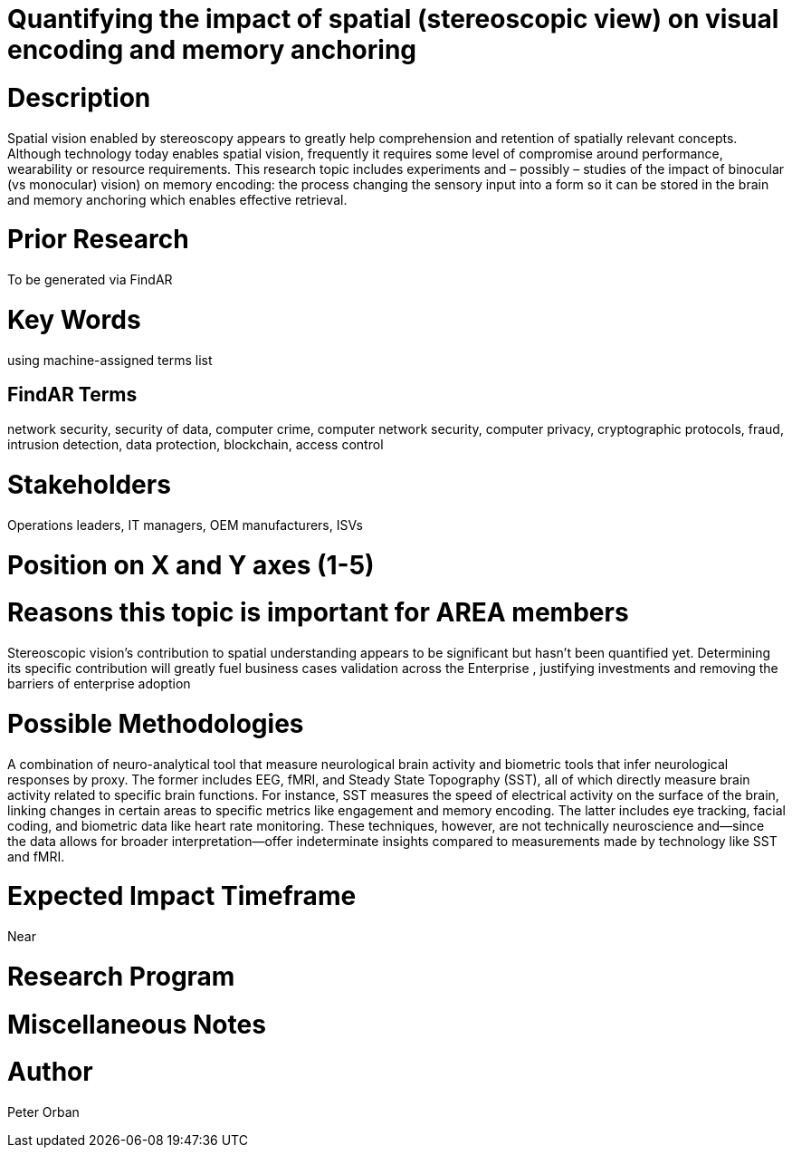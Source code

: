
[[ra-Bhumanfactors-visualencoding5]]

# Quantifying the impact of spatial (stereoscopic view) on visual encoding and memory anchoring

# Description
Spatial vision enabled by stereoscopy appears to greatly help comprehension and retention of spatially relevant concepts.  Although technology today enables spatial vision, frequently it requires some level of compromise around performance, wearability or resource requirements. 
This research topic includes experiments and – possibly – studies of the impact of binocular (vs monocular) vision) on memory encoding: the process changing the sensory input into a form so it can be stored in the brain and memory anchoring which enables effective retrieval.

# Prior Research
To be generated via FindAR

# Key Words
using machine-assigned terms list

## FindAR Terms
network security, security of data, computer crime, computer network security, computer privacy, cryptographic protocols, fraud, intrusion detection, data protection, blockchain, access control

# Stakeholders
Operations leaders, IT managers, OEM manufacturers, ISVs

# Position on X and Y axes (1-5)

# Reasons this topic is important for AREA members
Stereoscopic vision’s contribution to spatial understanding appears to be significant but hasn’t been quantified yet. Determining its specific contribution will greatly fuel business cases validation across the  Enterprise , justifying investments and removing the barriers of enterprise adoption

# Possible Methodologies
A combination of neuro-analytical tool that measure neurological brain activity and biometric tools that infer neurological responses by proxy. The former includes EEG, fMRI, and Steady State Topography (SST), all of which directly measure brain activity related to specific brain functions. For instance, SST measures the speed of electrical activity on the surface of the brain, linking changes in certain areas to specific metrics like engagement and memory encoding.
The latter includes eye tracking, facial coding, and biometric data like heart rate monitoring. These techniques, however, are not technically neuroscience and—since the data allows for broader interpretation—offer indeterminate insights compared to measurements made by technology like SST and fMRI.

# Expected Impact Timeframe
Near

# Research Program


# Miscellaneous Notes


# Author
Peter Orban
